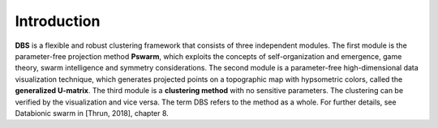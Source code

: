 
Introduction
============

**DBS** is a flexible and robust clustering framework that consists of three independent modules. The first module is the parameter-free projection method **Pswarm**, which exploits the concepts of self-organization and emergence, game theory, swarm intelligence and symmetry considerations. The second module is a parameter-free high-dimensional data visualization technique, which generates projected points on a topographic map with hypsometric colors, called the **generalized U-matrix**. The third module is a **clustering method** with no sensitive parameters. The clustering can be verified by the visualization and vice versa. The term DBS refers to the method as a whole. For further details, see Databionic swarm in [Thrun, 2018], chapter 8.
